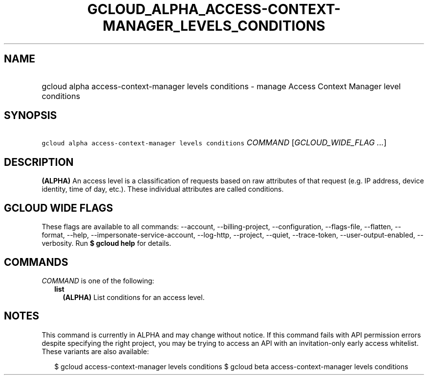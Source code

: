 
.TH "GCLOUD_ALPHA_ACCESS\-CONTEXT\-MANAGER_LEVELS_CONDITIONS" 1



.SH "NAME"
.HP
gcloud alpha access\-context\-manager levels conditions \- manage Access Context Manager level conditions



.SH "SYNOPSIS"
.HP
\f5gcloud alpha access\-context\-manager levels conditions\fR \fICOMMAND\fR [\fIGCLOUD_WIDE_FLAG\ ...\fR]



.SH "DESCRIPTION"

\fB(ALPHA)\fR An access level is a classification of requests based on raw
attributes of that request (e.g. IP address, device identity, time of day,
etc.). These individual attributes are called conditions.



.SH "GCLOUD WIDE FLAGS"

These flags are available to all commands: \-\-account, \-\-billing\-project,
\-\-configuration, \-\-flags\-file, \-\-flatten, \-\-format, \-\-help,
\-\-impersonate\-service\-account, \-\-log\-http, \-\-project, \-\-quiet,
\-\-trace\-token, \-\-user\-output\-enabled, \-\-verbosity. Run \fB$ gcloud
help\fR for details.



.SH "COMMANDS"

\f5\fICOMMAND\fR\fR is one of the following:

.RS 2m
.TP 2m
\fBlist\fR
\fB(ALPHA)\fR List conditions for an access level.


.RE
.sp

.SH "NOTES"

This command is currently in ALPHA and may change without notice. If this
command fails with API permission errors despite specifying the right project,
you may be trying to access an API with an invitation\-only early access
whitelist. These variants are also available:

.RS 2m
$ gcloud access\-context\-manager levels conditions
$ gcloud beta access\-context\-manager levels conditions
.RE

